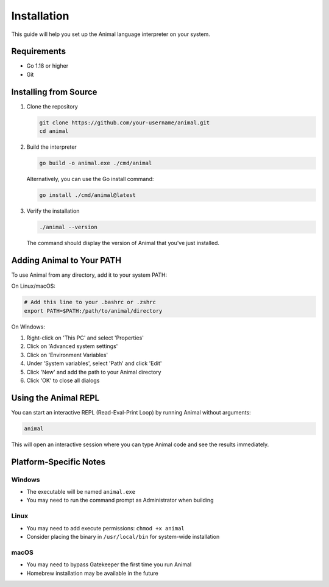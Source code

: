 Installation
============

This guide will help you set up the Animal language interpreter on your system.

Requirements
-----------

- Go 1.18 or higher
- Git

Installing from Source
---------------------

1. Clone the repository

   .. code-block:: bash

      git clone https://github.com/your-username/animal.git
      cd animal

2. Build the interpreter

   .. code-block:: bash

      go build -o animal.exe ./cmd/animal

   Alternatively, you can use the Go install command:

   .. code-block:: bash

      go install ./cmd/animal@latest

3. Verify the installation

   .. code-block:: bash

      ./animal --version

   The command should display the version of Animal that you've just installed.

Adding Animal to Your PATH
-------------------------

To use Animal from any directory, add it to your system PATH:

On Linux/macOS:

.. code-block:: bash

   # Add this line to your .bashrc or .zshrc
   export PATH=$PATH:/path/to/animal/directory

On Windows:

1. Right-click on 'This PC' and select 'Properties'
2. Click on 'Advanced system settings'
3. Click on 'Environment Variables'
4. Under 'System variables', select 'Path' and click 'Edit'
5. Click 'New' and add the path to your Animal directory
6. Click 'OK' to close all dialogs

Using the Animal REPL
-------------------

You can start an interactive REPL (Read-Eval-Print Loop) by running Animal without arguments:

.. code-block:: bash

   animal

This will open an interactive session where you can type Animal code and see the results immediately.

Platform-Specific Notes
---------------------

Windows
^^^^^^^

- The executable will be named ``animal.exe``
- You may need to run the command prompt as Administrator when building

Linux
^^^^^

- You may need to add execute permissions: ``chmod +x animal``
- Consider placing the binary in ``/usr/local/bin`` for system-wide installation

macOS
^^^^^

- You may need to bypass Gatekeeper the first time you run Animal
- Homebrew installation may be available in the future